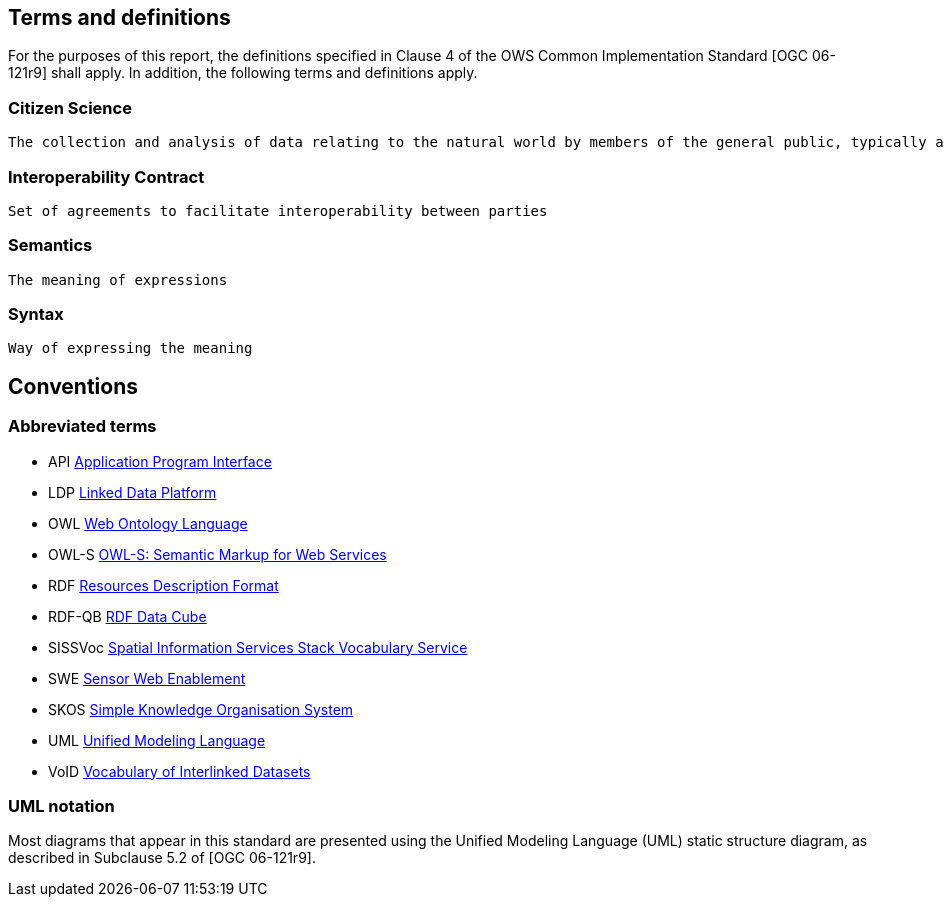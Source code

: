 == Terms and definitions

For the purposes of this report, the definitions specified in Clause 4 of the OWS Common Implementation Standard [OGC 06-121r9] shall apply. In addition, the following terms and definitions apply.

=== Citizen Science
 The collection and analysis of data relating to the natural world by members of the general public, typically as part of a collaborative project with professional scientists

=== Interoperability Contract
 Set of agreements to facilitate interoperability between parties

===	Semantics
 The meaning of expressions

===	Syntax
 Way of expressing the meaning


== Conventions

===	Abbreviated terms

* API	https://en.wikipedia.org/wiki/Application_programming_interface[Application Program Interface]
* LDP   https://www.w3.org/TR/ldp/[Linked Data Platform]
* OWL	https://www.w3.org/OWL/[Web Ontology Language]
* OWL-S http://www.w3.org/Submission/OWL-S/[OWL-S: Semantic Markup for Web Services]
* RDF   https://www.w3.org/RDF/[Resources Description Format]
* RDF-QB https://www.w3.org/TR/vocab-data-cube/[RDF Data Cube]
* SISSVoc http://www.sissvoc.info[Spatial Information Services Stack Vocabulary Service]
* SWE http://www.opengeospatial.org/domain/swe[Sensor Web Enablement]
* SKOS  https://www.w3.org/2004/02/skos/[Simple Knowledge Organisation System]
* UML http://www.uml.org[Unified Modeling Language]
* VoID  https://www.w3.org/TR/void/[Vocabulary of Interlinked Datasets]

===	UML notation
Most diagrams that appear in this standard are presented using the Unified Modeling Language (UML) static structure diagram, as described in Subclause 5.2 of [OGC 06-121r9].
